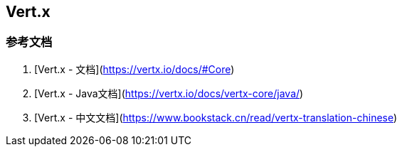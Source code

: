 == Vert.x

=== 参考文档

1. [Vert.x - 文档](https://vertx.io/docs/#Core)
2. [Vert.x - Java文档](https://vertx.io/docs/vertx-core/java/)
3. [Vert.x - 中文文档](https://www.bookstack.cn/read/vertx-translation-chinese)